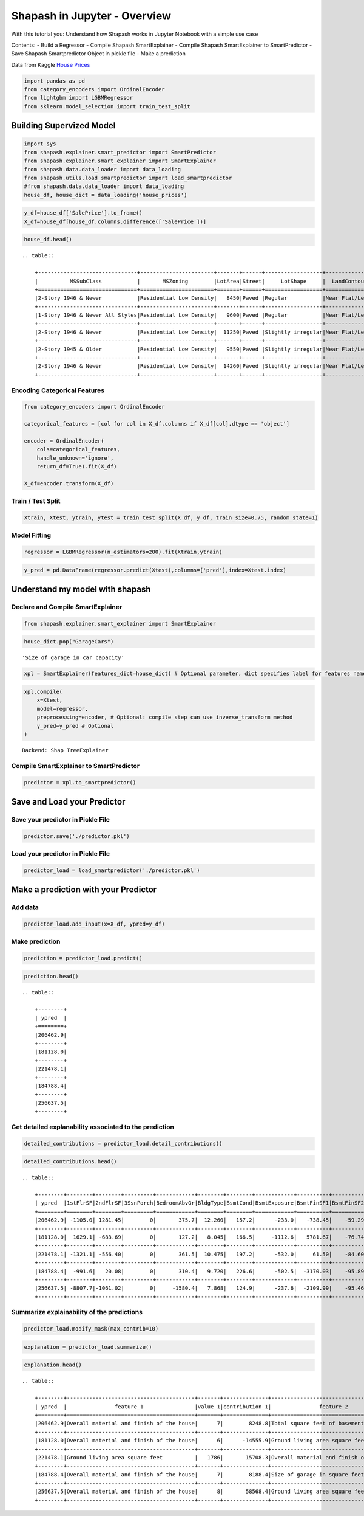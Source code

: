 Shapash in Jupyter - Overview
=============================

With this tutorial you: Understand how Shapash works in Jupyter Notebook
with a simple use case

Contents: - Build a Regressor - Compile Shapash SmartExplainer - Compile
Shapash SmartExplainer to SmartPredictor - Save Shapash Smartpredictor
Object in pickle file - Make a prediction

Data from Kaggle `House
Prices <https://www.kaggle.com/c/house-prices-advanced-regression-techniques/data>`__

.. code:: ipython3

    import pandas as pd
    from category_encoders import OrdinalEncoder
    from lightgbm import LGBMRegressor
    from sklearn.model_selection import train_test_split

Building Supervized Model
-------------------------

.. code:: ipython3

    import sys
    from shapash.explainer.smart_predictor import SmartPredictor
    from shapash.explainer.smart_explainer import SmartExplainer
    from shapash.data.data_loader import data_loading
    from shapash.utils.load_smartpredictor import load_smartpredictor
    #from shapash.data.data_loader import data_loading
    house_df, house_dict = data_loading('house_prices')

.. code:: ipython3

    y_df=house_df['SalePrice'].to_frame()
    X_df=house_df[house_df.columns.difference(['SalePrice'])]

.. code:: ipython3

    house_df.head()


.. parsed-literal::

    .. table:: 
    
        +-------------------------------+-----------------------+-------+------+------------------+---------------+--------------------------------+-------------------------------+------------+-------------+-------------------------+----------+----------------------+----------+-----------+-----------+---------+------------+---------+----------------------------+------------+-------------+----------+----------+---------------+---------------+---------------+----------------------+---------------------------------+-----------------------+-----------------------+----------+----------------------+----------+---------+-----------+---------------------------+---------+----------+---------------------------------+--------+--------+------------+---------+------------+------------+--------+--------+------------+------------+---------------+------------+---------------------+----------+------------------+-----------+--------------------+----------+---------------+---------------+----------+----------+-----------+-------------+---------+-----------+--------+-------+------+------+----------------------------+-------------+---------+
        |          MSSubClass           |       MSZoning        |LotArea|Street|     LotShape     |  LandContour  |           Utilities            |           LotConfig           | LandSlope  |Neighborhood |       Condition1        |Condition2|       BldgType       |HouseStyle|OverallQual|OverallCond|YearBuilt|YearRemodAdd|RoofStyle|          RoofMatl          |Exterior1st | Exterior2nd |MasVnrType|MasVnrArea|   ExterQual   |   ExterCond   |  Foundation   |       BsmtQual       |            BsmtCond             |     BsmtExposure      |     BsmtFinType1      |BsmtFinSF1|     BsmtFinType2     |BsmtFinSF2|BsmtUnfSF|TotalBsmtSF|          Heating          |HeatingQC|CentralAir|           Electrical            |1stFlrSF|2ndFlrSF|LowQualFinSF|GrLivArea|BsmtFullBath|BsmtHalfBath|FullBath|HalfBath|BedroomAbvGr|KitchenAbvGr|  KitchenQual  |TotRmsAbvGrd|     Functional      |Fireplaces|    GarageType    |GarageYrBlt|    GarageFinish    |GarageArea|  GarageQual   |  GarageCond   |PavedDrive|WoodDeckSF|OpenPorchSF|EnclosedPorch|3SsnPorch|ScreenPorch|PoolArea|MiscVal|MoSold|YrSold|          SaleType          |SaleCondition|SalePrice|
        +===============================+=======================+=======+======+==================+===============+================================+===============================+============+=============+=========================+==========+======================+==========+===========+===========+=========+============+=========+============================+============+=============+==========+==========+===============+===============+===============+======================+=================================+=======================+=======================+==========+======================+==========+=========+===========+===========================+=========+==========+=================================+========+========+============+=========+============+============+========+========+============+============+===============+============+=====================+==========+==================+===========+====================+==========+===============+===============+==========+==========+===========+=============+=========+===========+========+=======+======+======+============================+=============+=========+
        |2-Story 1946 & Newer           |Residential Low Density|   8450|Paved |Regular           |Near Flat/Level|All public Utilities (E,G,W,& S)|Inside lot                     |Gentle slope|College Creek|Normal                   |Normal    |Single-family Detached|Two story |          7|          5|     2003|        2003|Gable    |Standard (Composite) Shingle|Vinyl Siding|Vinyl Siding |Brick Face|       196|Good           |Average/Typical|Poured Contrete|Good (90-99 inches)   |Typical - slight dampness allowed|No Exposure/No Basement|Good Living Quarters   |       706|Unfinished/No Basement|         0|      150|        856|Gas forced warm air furnace|Excellent|Yes       |Standard Circuit Breakers & Romex|     856|     854|           0|     1710|           1|           0|       2|       1|           3|           1|Good           |           8|Typical Functionality|         0|Attached to home  |       2003|Rough Finished      |       548|Typical/Average|Typical/Average|Paved     |         0|         61|            0|        0|          0|       0|      0|     2|  2008|Warranty Deed - Conventional|Normal Sale  |   208500|
        +-------------------------------+-----------------------+-------+------+------------------+---------------+--------------------------------+-------------------------------+------------+-------------+-------------------------+----------+----------------------+----------+-----------+-----------+---------+------------+---------+----------------------------+------------+-------------+----------+----------+---------------+---------------+---------------+----------------------+---------------------------------+-----------------------+-----------------------+----------+----------------------+----------+---------+-----------+---------------------------+---------+----------+---------------------------------+--------+--------+------------+---------+------------+------------+--------+--------+------------+------------+---------------+------------+---------------------+----------+------------------+-----------+--------------------+----------+---------------+---------------+----------+----------+-----------+-------------+---------+-----------+--------+-------+------+------+----------------------------+-------------+---------+
        |1-Story 1946 & Newer All Styles|Residential Low Density|   9600|Paved |Regular           |Near Flat/Level|All public Utilities (E,G,W,& S)|Frontage on 2 sides of property|Gentle slope|Veenker      |Adjacent to feeder street|Normal    |Single-family Detached|One story |          6|          8|     1976|        1976|Gable    |Standard (Composite) Shingle|Metal Siding|Metal Siding |None      |         0|Average/Typical|Average/Typical|Cinder Block   |Good (90-99 inches)   |Typical - slight dampness allowed|Good Exposure          |Average Living Quarters|       978|Unfinished/No Basement|         0|      284|       1262|Gas forced warm air furnace|Excellent|Yes       |Standard Circuit Breakers & Romex|    1262|       0|           0|     1262|           0|           1|       2|       0|           3|           1|Typical/Average|           6|Typical Functionality|         1|Attached to home  |       1976|Rough Finished      |       460|Typical/Average|Typical/Average|Paved     |       298|          0|            0|        0|          0|       0|      0|     5|  2007|Warranty Deed - Conventional|Normal Sale  |   181500|
        +-------------------------------+-----------------------+-------+------+------------------+---------------+--------------------------------+-------------------------------+------------+-------------+-------------------------+----------+----------------------+----------+-----------+-----------+---------+------------+---------+----------------------------+------------+-------------+----------+----------+---------------+---------------+---------------+----------------------+---------------------------------+-----------------------+-----------------------+----------+----------------------+----------+---------+-----------+---------------------------+---------+----------+---------------------------------+--------+--------+------------+---------+------------+------------+--------+--------+------------+------------+---------------+------------+---------------------+----------+------------------+-----------+--------------------+----------+---------------+---------------+----------+----------+-----------+-------------+---------+-----------+--------+-------+------+------+----------------------------+-------------+---------+
        |2-Story 1946 & Newer           |Residential Low Density|  11250|Paved |Slightly irregular|Near Flat/Level|All public Utilities (E,G,W,& S)|Inside lot                     |Gentle slope|College Creek|Normal                   |Normal    |Single-family Detached|Two story |          7|          5|     2001|        2002|Gable    |Standard (Composite) Shingle|Vinyl Siding|Vinyl Siding |Brick Face|       162|Good           |Average/Typical|Poured Contrete|Good (90-99 inches)   |Typical - slight dampness allowed|Mimimum Exposure       |Good Living Quarters   |       486|Unfinished/No Basement|         0|      434|        920|Gas forced warm air furnace|Excellent|Yes       |Standard Circuit Breakers & Romex|     920|     866|           0|     1786|           1|           0|       2|       1|           3|           1|Good           |           6|Typical Functionality|         1|Attached to home  |       2001|Rough Finished      |       608|Typical/Average|Typical/Average|Paved     |         0|         42|            0|        0|          0|       0|      0|     9|  2008|Warranty Deed - Conventional|Normal Sale  |   223500|
        +-------------------------------+-----------------------+-------+------+------------------+---------------+--------------------------------+-------------------------------+------------+-------------+-------------------------+----------+----------------------+----------+-----------+-----------+---------+------------+---------+----------------------------+------------+-------------+----------+----------+---------------+---------------+---------------+----------------------+---------------------------------+-----------------------+-----------------------+----------+----------------------+----------+---------+-----------+---------------------------+---------+----------+---------------------------------+--------+--------+------------+---------+------------+------------+--------+--------+------------+------------+---------------+------------+---------------------+----------+------------------+-----------+--------------------+----------+---------------+---------------+----------+----------+-----------+-------------+---------+-----------+--------+-------+------+------+----------------------------+-------------+---------+
        |2-Story 1945 & Older           |Residential Low Density|   9550|Paved |Slightly irregular|Near Flat/Level|All public Utilities (E,G,W,& S)|Corner lot                     |Gentle slope|Crawford     |Normal                   |Normal    |Single-family Detached|Two story |          7|          5|     1915|        1970|Gable    |Standard (Composite) Shingle|Wood Siding |Wood Shingles|None      |         0|Average/Typical|Average/Typical|Brick & Tile   |Typical (80-89 inches)|Good                             |No Exposure/No Basement|Average Living Quarters|       216|Unfinished/No Basement|         0|      540|        756|Gas forced warm air furnace|Good     |Yes       |Standard Circuit Breakers & Romex|     961|     756|           0|     1717|           1|           0|       1|       0|           3|           1|Good           |           7|Typical Functionality|         1|Detached from home|       1998|Unfinished/No Garage|       642|Typical/Average|Typical/Average|Paved     |         0|         35|          272|        0|          0|       0|      0|     2|  2006|Warranty Deed - Conventional|Abnormal Sale|   140000|
        +-------------------------------+-----------------------+-------+------+------------------+---------------+--------------------------------+-------------------------------+------------+-------------+-------------------------+----------+----------------------+----------+-----------+-----------+---------+------------+---------+----------------------------+------------+-------------+----------+----------+---------------+---------------+---------------+----------------------+---------------------------------+-----------------------+-----------------------+----------+----------------------+----------+---------+-----------+---------------------------+---------+----------+---------------------------------+--------+--------+------------+---------+------------+------------+--------+--------+------------+------------+---------------+------------+---------------------+----------+------------------+-----------+--------------------+----------+---------------+---------------+----------+----------+-----------+-------------+---------+-----------+--------+-------+------+------+----------------------------+-------------+---------+
        |2-Story 1946 & Newer           |Residential Low Density|  14260|Paved |Slightly irregular|Near Flat/Level|All public Utilities (E,G,W,& S)|Frontage on 2 sides of property|Gentle slope|Northridge   |Normal                   |Normal    |Single-family Detached|Two story |          8|          5|     2000|        2000|Gable    |Standard (Composite) Shingle|Vinyl Siding|Vinyl Siding |Brick Face|       350|Good           |Average/Typical|Poured Contrete|Good (90-99 inches)   |Typical - slight dampness allowed|Average Exposure       |Good Living Quarters   |       655|Unfinished/No Basement|         0|      490|       1145|Gas forced warm air furnace|Excellent|Yes       |Standard Circuit Breakers & Romex|    1145|    1053|           0|     2198|           1|           0|       2|       1|           4|           1|Good           |           9|Typical Functionality|         1|Attached to home  |       2000|Rough Finished      |       836|Typical/Average|Typical/Average|Paved     |       192|         84|            0|        0|          0|       0|      0|    12|  2008|Warranty Deed - Conventional|Normal Sale  |   250000|
        +-------------------------------+-----------------------+-------+------+------------------+---------------+--------------------------------+-------------------------------+------------+-------------+-------------------------+----------+----------------------+----------+-----------+-----------+---------+------------+---------+----------------------------+------------+-------------+----------+----------+---------------+---------------+---------------+----------------------+---------------------------------+-----------------------+-----------------------+----------+----------------------+----------+---------+-----------+---------------------------+---------+----------+---------------------------------+--------+--------+------------+---------+------------+------------+--------+--------+------------+------------+---------------+------------+---------------------+----------+------------------+-----------+--------------------+----------+---------------+---------------+----------+----------+-----------+-------------+---------+-----------+--------+-------+------+------+----------------------------+-------------+---------+


Encoding Categorical Features
^^^^^^^^^^^^^^^^^^^^^^^^^^^^^

.. code:: ipython3

    from category_encoders import OrdinalEncoder
    
    categorical_features = [col for col in X_df.columns if X_df[col].dtype == 'object']
    
    encoder = OrdinalEncoder(
        cols=categorical_features,
        handle_unknown='ignore',
        return_df=True).fit(X_df)
    
    X_df=encoder.transform(X_df)

Train / Test Split
^^^^^^^^^^^^^^^^^^

.. code:: ipython3

    Xtrain, Xtest, ytrain, ytest = train_test_split(X_df, y_df, train_size=0.75, random_state=1)

Model Fitting
^^^^^^^^^^^^^

.. code:: ipython3

    regressor = LGBMRegressor(n_estimators=200).fit(Xtrain,ytrain)

.. code:: ipython3

    y_pred = pd.DataFrame(regressor.predict(Xtest),columns=['pred'],index=Xtest.index)

Understand my model with shapash
--------------------------------

Declare and Compile SmartExplainer
^^^^^^^^^^^^^^^^^^^^^^^^^^^^^^^^^^

.. code:: ipython3

    from shapash.explainer.smart_explainer import SmartExplainer

.. code:: ipython3

    house_dict.pop("GarageCars")




.. parsed-literal::

    'Size of garage in car capacity'



.. code:: ipython3

    xpl = SmartExplainer(features_dict=house_dict) # Optional parameter, dict specifies label for features name 

.. code:: ipython3

    xpl.compile(
        x=Xtest,
        model=regressor,
        preprocessing=encoder, # Optional: compile step can use inverse_transform method
        y_pred=y_pred # Optional
    )


.. parsed-literal::

    Backend: Shap TreeExplainer


Compile SmartExplainer to SmartPredictor
^^^^^^^^^^^^^^^^^^^^^^^^^^^^^^^^^^^^^^^^

.. code:: ipython3

    predictor = xpl.to_smartpredictor()

Save and Load your Predictor
----------------------------

Save your predictor in Pickle File
^^^^^^^^^^^^^^^^^^^^^^^^^^^^^^^^^^

.. code:: ipython3

    predictor.save('./predictor.pkl')

Load your predictor in Pickle File
^^^^^^^^^^^^^^^^^^^^^^^^^^^^^^^^^^

.. code:: ipython3

    predictor_load = load_smartpredictor('./predictor.pkl')

Make a prediction with your Predictor
-------------------------------------

Add data
^^^^^^^^

.. code:: ipython3

    predictor_load.add_input(x=X_df, ypred=y_df)

Make prediction
^^^^^^^^^^^^^^^

.. code:: ipython3

    prediction = predictor_load.predict()

.. code:: ipython3

    prediction.head()


.. parsed-literal::

    .. table:: 
    
        +--------+
        | ypred  |
        +========+
        |206462.9|
        +--------+
        |181128.0|
        +--------+
        |221478.1|
        +--------+
        |184788.4|
        +--------+
        |256637.5|
        +--------+


Get detailed explanability associated to the prediction
^^^^^^^^^^^^^^^^^^^^^^^^^^^^^^^^^^^^^^^^^^^^^^^^^^^^^^^

.. code:: ipython3

    detailed_contributions = predictor_load.detail_contributions()

.. code:: ipython3

    detailed_contributions.head()


.. parsed-literal::

    .. table:: 
    
        +--------+--------+--------+---------+------------+--------+--------+------------+----------+----------+------------+------------+------------+------------+--------+---------+----------+----------+----------+----------+-------------+---------+---------+-----------+-----------+----------+----------+--------+----------+----------+----------+------------+----------+----------+-----------+---------+--------+-------+---------+----------+------------+-----------+-----------+---------+-------+---------+--------+------------+----------+--------+----------+----------+-------+-------+------------+-----------+-----------+-----------+----------+--------+--------+---------+-------------+--------+-----------+------+------------+-----------+---------+----------+---------+------------+-------+
        | ypred  |1stFlrSF|2ndFlrSF|3SsnPorch|BedroomAbvGr|BldgType|BsmtCond|BsmtExposure|BsmtFinSF1|BsmtFinSF2|BsmtFinType1|BsmtFinType2|BsmtFullBath|BsmtHalfBath|BsmtQual|BsmtUnfSF|CentralAir|Condition1|Condition2|Electrical|EnclosedPorch|ExterCond|ExterQual|Exterior1st|Exterior2nd|Fireplaces|Foundation|FullBath|Functional|GarageArea|GarageCond|GarageFinish|GarageQual|GarageType|GarageYrBlt|GrLivArea|HalfBath|Heating|HeatingQC|HouseStyle|KitchenAbvGr|KitchenQual|LandContour|LandSlope|LotArea|LotConfig|LotShape|LowQualFinSF|MSSubClass|MSZoning|MasVnrArea|MasVnrType|MiscVal|MoSold |Neighborhood|OpenPorchSF|OverallCond|OverallQual|PavedDrive|PoolArea|RoofMatl|RoofStyle|SaleCondition|SaleType|ScreenPorch|Street|TotRmsAbvGrd|TotalBsmtSF|Utilities|WoodDeckSF|YearBuilt|YearRemodAdd|YrSold |
        +========+========+========+=========+============+========+========+============+==========+==========+============+============+============+============+========+=========+==========+==========+==========+==========+=============+=========+=========+===========+===========+==========+==========+========+==========+==========+==========+============+==========+==========+===========+=========+========+=======+=========+==========+============+===========+===========+=========+=======+=========+========+============+==========+========+==========+==========+=======+=======+============+===========+===========+===========+==========+========+========+=========+=============+========+===========+======+============+===========+=========+==========+=========+============+=======+
        |206462.9| -1105.0| 1281.45|        0|       375.7|  12.260|   157.2|      -233.0|   -738.45|    -59.29|      1756.7|      -4.464|      1457.5|     -12.514| -156.91|   3769.6|     87.32|     406.3|         0|   -102.72|       64.689|    80.49|    36.93|     395.35|      457.4|    -684.7|     241.8|  -166.0|     335.0|    3107.9|     34.90|     -28.351|     304.5|     832.4|      226.1|   2706.5|   286.1| -17.38|    73.05|    14.206|       71.56|    -1032.4|     -7.534|        0| -12.51|   -276.8|  -109.9|           0|    2069.9|   175.0|     703.6|   -0.7997|-15.600| -629.7|       456.9|     1347.2|    -1507.9|     8248.8|     58.86|       0|       0|  -17.468|       385.57| -104.65|     -351.6|     0|      -498.2|    -5165.5|        0|    -944.0|   3871.0|      2219.3|  17.48|
        +--------+--------+--------+---------+------------+--------+--------+------------+----------+----------+------------+------------+------------+------------+--------+---------+----------+----------+----------+----------+-------------+---------+---------+-----------+-----------+----------+----------+--------+----------+----------+----------+------------+----------+----------+-----------+---------+--------+-------+---------+----------+------------+-----------+-----------+---------+-------+---------+--------+------------+----------+--------+----------+----------+-------+-------+------------+-----------+-----------+-----------+----------+--------+--------+---------+-------------+--------+-----------+------+------------+-----------+---------+----------+---------+------------+-------+
        |181128.0|  1629.1| -683.69|        0|       127.2|   8.045|   166.5|     -1112.6|   5781.67|    -76.74|      1545.9|      -3.002|      -612.1|      80.065|  484.04|    611.0|    238.35|     513.5|         0|    -72.65|       -4.472|    34.11|  -217.79|     340.65|     -103.3|    4165.2|     436.3|   623.7|     356.6|    -711.4|     51.74|     335.442|     197.4|     288.4|     -962.5| -10016.3|  -294.7| -20.87|   -33.75|    25.084|       88.06|      114.2|     80.720|        0|-794.90|   -100.0|  -319.9|           0|     902.7|   343.6|    -511.0|   58.2999|-18.709|  364.7|      2753.1|     -532.2|     6899.3|   -14555.9|     50.87|       0|       0|  -57.006|       306.40| -229.80|     -217.5|     0|      -546.0|     2783.7|        0|    2388.1|    340.2|     -4310.0| 413.35|
        +--------+--------+--------+---------+------------+--------+--------+------------+----------+----------+------------+------------+------------+------------+--------+---------+----------+----------+----------+----------+-------------+---------+---------+-----------+-----------+----------+----------+--------+----------+----------+----------+------------+----------+----------+-----------+---------+--------+-------+---------+----------+------------+-----------+-----------+---------+-------+---------+--------+------------+----------+--------+----------+----------+-------+-------+------------+-----------+-----------+-----------+----------+--------+--------+---------+-------------+--------+-----------+------+------------+-----------+---------+----------+---------+------------+-------+
        |221478.1| -1321.1| -556.40|        0|       361.5|  10.475|   197.2|      -532.0|     61.50|    -84.60|      1440.2|      -2.108|      1806.2|     -14.254|  -65.43|    927.8|     89.36|     399.9|         0|   -132.47|       28.185|    69.26|   656.77|     114.67|      440.1|    1218.0|     456.0|  -171.0|     415.1|    5998.6|     29.34|      20.654|     290.1|     518.2|     -168.8|  15708.3|   577.7| -15.56|    59.28|   -24.845|       56.33|     -519.5|    -28.963|        0|-402.46|   -248.8|  -506.4|           0|    2473.1|   175.7|    -295.7|  -12.2395|-18.589| -393.4|       260.4|      207.8|    -1630.0|    11084.5|     67.35|       0|       0|   48.150|       759.31|  -91.18|     -323.3|     0|      -178.8|    -5157.3|        0|    -919.5|   3877.0|      2141.7| -72.95|
        +--------+--------+--------+---------+------------+--------+--------+------------+----------+----------+------------+------------+------------+------------+--------+---------+----------+----------+----------+----------+-------------+---------+---------+-----------+-----------+----------+----------+--------+----------+----------+----------+------------+----------+----------+-----------+---------+--------+-------+---------+----------+------------+-----------+-----------+---------+-------+---------+--------+------------+----------+--------+----------+----------+-------+-------+------------+-----------+-----------+-----------+----------+--------+--------+---------+-------------+--------+-----------+------+------------+-----------+---------+----------+---------+------------+-------+
        |184788.4|  -991.6|   20.08|        0|       310.4|   9.720|   226.6|      -502.5|  -3170.03|    -95.89|      1441.0|      -4.973|       963.5|     -13.619| -234.37|   -289.7|    158.14|     432.3|         0|   -103.34|     -707.714|   114.40|   -80.38|      82.37|      211.0|    1462.0|     206.6|  -294.7|     387.1|    6651.6|     23.95|      -2.171|     290.4|     679.0|      315.7|   2969.7|  -263.4| -17.00|   419.86|    -2.777|       68.04|    -1288.9|    -86.747|        0|-825.75|   -245.6|  -291.1|           0|    2767.3|   415.8|    -709.2|   13.9822|-18.257| -889.9|      1585.2|      452.0|    -1875.1|     8188.4|     69.15|       0|       0|   86.058|       345.70|  -89.32|     -344.8|     0|      -608.0|    -5882.2|        0|    -853.1|  -3740.8|     -4930.9| 555.38|
        +--------+--------+--------+---------+------------+--------+--------+------------+----------+----------+------------+------------+------------+------------+--------+---------+----------+----------+----------+----------+-------------+---------+---------+-----------+-----------+----------+----------+--------+----------+----------+----------+------------+----------+----------+-----------+---------+--------+-------+---------+----------+------------+-----------+-----------+---------+-------+---------+--------+------------+----------+--------+----------+----------+-------+-------+------------+-----------+-----------+-----------+----------+--------+--------+---------+-------------+--------+-----------+------+------------+-----------+---------+----------+---------+------------+-------+
        |256637.5| -8807.7|-1061.02|        0|     -1580.4|   7.868|   124.9|      -237.6|  -2109.99|    -95.46|       603.6|       1.101|       833.5|      -4.190| -392.37|   -477.5|    125.15|     200.8|         0|    -56.36|       18.642|    39.93| -1889.29|     253.88|      259.9|     886.0|     190.1|  -309.1|     252.5|   15161.9|     21.99|      22.500|     121.3|     218.2|     -361.6|  16891.9|   577.7| -18.30|    72.30|  -113.239|       52.48|    -4611.8|    -97.218|        0|7905.51|   -412.6|  -498.7|           0|     875.5|   129.9|    6318.0|  266.8708| -9.056|-4240.1|      -214.7|     -828.3|    -2403.3|    58568.4|     43.47|       0|       0|   -9.469|       -50.49| -481.12|     -384.1|     0|     -4071.6|    -4866.8|        0|     270.9|   2394.7|      1533.3|-233.44|
        +--------+--------+--------+---------+------------+--------+--------+------------+----------+----------+------------+------------+------------+------------+--------+---------+----------+----------+----------+----------+-------------+---------+---------+-----------+-----------+----------+----------+--------+----------+----------+----------+------------+----------+----------+-----------+---------+--------+-------+---------+----------+------------+-----------+-----------+---------+-------+---------+--------+------------+----------+--------+----------+----------+-------+-------+------------+-----------+-----------+-----------+----------+--------+--------+---------+-------------+--------+-----------+------+------------+-----------+---------+----------+---------+------------+-------+


Summarize explainability of the predictions
^^^^^^^^^^^^^^^^^^^^^^^^^^^^^^^^^^^^^^^^^^^

.. code:: ipython3

    predictor_load.modify_mask(max_contrib=10)

.. code:: ipython3

    explanation = predictor_load.summarize()

.. code:: ipython3

    explanation.head()


.. parsed-literal::

    .. table:: 
    
        +--------+----------------------------------------+-------+--------------+----------------------------------------+-------+--------------+----------------------------------+-------+--------------+---------------------------------------+-------+--------------+-----------------------------+-------+--------------+----------------------------------+-------+--------------+----------------------------------+-------+--------------+------------------------------------------+-------+--------------+--------------------------------+-------+--------------+------------------------------------------+--------+---------------+
        | ypred  |               feature_1                |value_1|contribution_1|               feature_2                |value_2|contribution_2|            feature_3             |value_3|contribution_3|               feature_4               |value_4|contribution_4|          feature_5          |value_5|contribution_5|            feature_6             |value_6|contribution_6|            feature_7             |value_7|contribution_7|                feature_8                 |value_8|contribution_8|           feature_9            |value_9|contribution_9|                feature_10                |value_10|contribution_10|
        +========+========================================+=======+==============+========================================+=======+==============+==================================+=======+==============+=======================================+=======+==============+=============================+=======+==============+==================================+=======+==============+==================================+=======+==============+==========================================+=======+==============+================================+=======+==============+==========================================+========+===============+
        |206462.9|Overall material and finish of the house|      7|        8248.8|Total square feet of basement area      |    856|       -5165.5|Original construction date        |   2003|        3871.0|Unfinished square feet of basement area|    150|        3769.6|Size of garage in square feet|    548|        3107.9|Ground living area square feet    |   1710|        2706.5|Remodel date                      |   2003|        2219.3|Building Class                            |      5|        2069.9|Rating of basement finished area|    NaN|        1756.7|Overall condition of the house            |NaN     |        -1507.9|
        +--------+----------------------------------------+-------+--------------+----------------------------------------+-------+--------------+----------------------------------+-------+--------------+---------------------------------------+-------+--------------+-----------------------------+-------+--------------+----------------------------------+-------+--------------+----------------------------------+-------+--------------+------------------------------------------+-------+--------------+--------------------------------+-------+--------------+------------------------------------------+--------+---------------+
        |181128.0|Overall material and finish of the house|      6|      -14555.9|Ground living area square feet          |   1262|      -10016.3|Overall condition of the house    |      8|        6899.3|Type 1 finished square feet            |    978|        5781.7|Remodel date                 |   1976|       -4310.0|Number of fireplaces              |      1|        4165.2|Total square feet of basement area|   1262|        2783.7|Physical locations within Ames city limits|    298|        2753.1|Wood deck area in square feet   |   1262|        2388.1|First Floor square feet                   |NaN     |         1629.1|
        +--------+----------------------------------------+-------+--------------+----------------------------------------+-------+--------------+----------------------------------+-------+--------------+---------------------------------------+-------+--------------+-----------------------------+-------+--------------+----------------------------------+-------+--------------+----------------------------------+-------+--------------+------------------------------------------+-------+--------------+--------------------------------+-------+--------------+------------------------------------------+--------+---------------+
        |221478.1|Ground living area square feet          |   1786|       15708.3|Overall material and finish of the house|      7|       11084.5|Size of garage in square feet     |    608|        5998.6|Total square feet of basement area     |    920|       -5157.3|Original construction date   |   2001|        3877.0|Building Class                    |   2002|        2473.1|Remodel date                      |      1|        2141.7|Basement full bathrooms                   |      5|        1806.2|Overall condition of the house  |    NaN|       -1630.0|Rating of basement finished area          |NaN     |         1440.2|
        +--------+----------------------------------------+-------+--------------+----------------------------------------+-------+--------------+----------------------------------+-------+--------------+---------------------------------------+-------+--------------+-----------------------------+-------+--------------+----------------------------------+-------+--------------+----------------------------------+-------+--------------+------------------------------------------+-------+--------------+--------------------------------+-------+--------------+------------------------------------------+--------+---------------+
        |184788.4|Overall material and finish of the house|      7|        8188.4|Size of garage in square feet           |    642|        6651.6|Total square feet of basement area|    756|       -5882.2|Remodel date                           |   1970|       -4930.9|Original construction date   |   1915|       -3740.8|Type 1 finished square feet       |    216|       -3170.0|Ground living area square feet    |   1717|        2969.7|Building Class                            |      5|        2767.3|Overall condition of the house  |    NaN|       -1875.1|Physical locations within Ames city limits|NaN     |         1585.2|
        +--------+----------------------------------------+-------+--------------+----------------------------------------+-------+--------------+----------------------------------+-------+--------------+---------------------------------------+-------+--------------+-----------------------------+-------+--------------+----------------------------------+-------+--------------+----------------------------------+-------+--------------+------------------------------------------+-------+--------------+--------------------------------+-------+--------------+------------------------------------------+--------+---------------+
        |256637.5|Overall material and finish of the house|      8|       58568.4|Ground living area square feet          |   2198|       16891.9|Size of garage in square feet     |    836|       15161.9|First Floor square feet                |   1145|       -8807.7|Lot size square feet         |  14260|        7905.5|Masonry veneer area in square feet|    350|        6318.0|Total square feet of basement area|   1145|       -4866.8|Kitchen quality                           |     12|       -4611.8|Month Sold                      |      9|       -4240.1|Total rooms above grade                   |NaN     |        -4071.6|
        +--------+----------------------------------------+-------+--------------+----------------------------------------+-------+--------------+----------------------------------+-------+--------------+---------------------------------------+-------+--------------+-----------------------------+-------+--------------+----------------------------------+-------+--------------+----------------------------------+-------+--------------+------------------------------------------+-------+--------------+--------------------------------+-------+--------------+------------------------------------------+--------+---------------+

